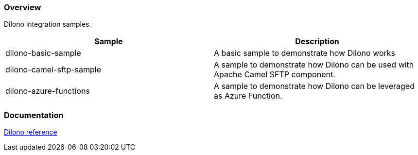 === Overview

Dilono integration samples.

|===
|Sample |Description

|dilono-basic-sample
|A basic sample to demonstrate how Dilono works

|dilono-camel-sftp-sample
|A sample to demonstrate how Dilono can be used with Apache Camel SFTP component.

|dilono-azure-functions
|A sample to demonstrate how Dilono can be leveraged as Azure Function.
|===

=== Documentation

http://docs.dilono.com[Dilono reference]
